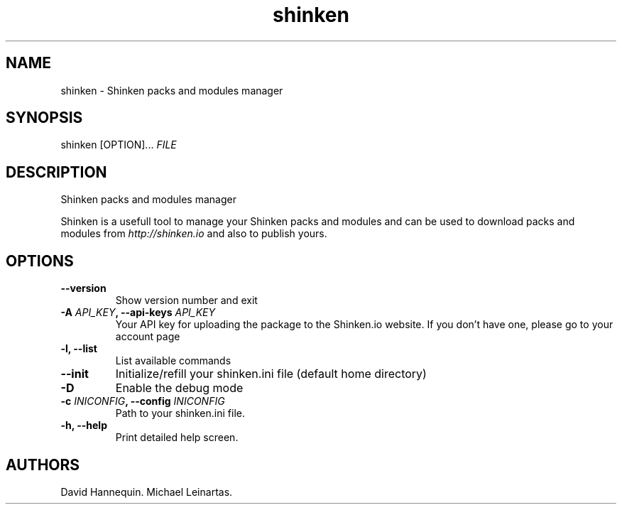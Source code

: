 .TH shinken 8 "July 7, 2014" "Shinken User Manuals"
.SH NAME
.PP
shinken - Shinken packs and modules manager
.SH SYNOPSIS
.PP
shinken [OPTION]... \f[I]FILE\f[] 
.SH DESCRIPTION
.PP
Shinken packs and modules manager
.PP
Shinken is a usefull tool to manage your Shinken packs and modules and 
can be used to download packs and modules from \f[I]http://shinken.io\f[] and 
also to publish yours.
.SH OPTIONS
.TP
.B --version
Show version number and exit
.RS
.RE
.TP
.B -A \f[I]API_KEY\f[], --api-keys \f[I]API_KEY\f[]
Your API key for uploading the package to the
Shinken.io website. If you don't have one, please go
to your account page
.RS
.RE
.TP
.B -l, --list
List available commands
.RS
.RE
.TP
.B --init
Initialize/refill your shinken.ini file (default home directory)
.RS
.RE
.TP
.B -D
Enable the debug mode
.RS
.RE
.TP
.B -c \f[I]INICONFIG\f[], --config \f[I]INICONFIG\f[]
Path to your shinken.ini file.
.RS
.RE
.TP
.B -h, --help
Print detailed help screen.
.RS
.RE
.SH AUTHORS
David Hannequin.
Michael Leinartas.
